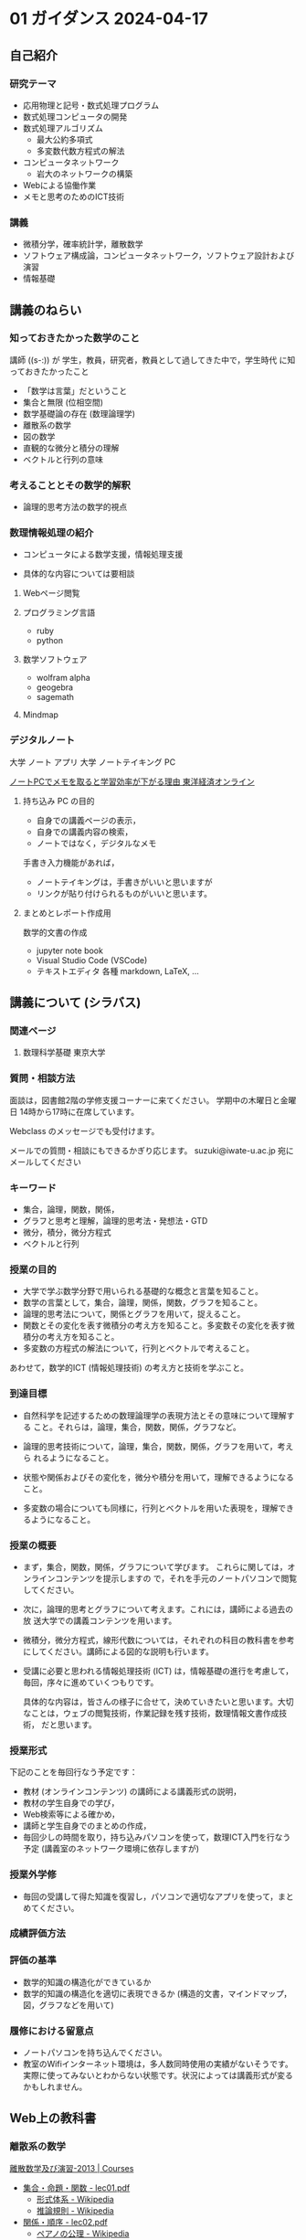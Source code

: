 #+startup: indent show2levels
#+title:
#+author masayuki

* 01 ガイダンス  2024-04-17

** 自己紹介

*** 研究テーマ
- 応用物理と記号・数式処理プログラム
- 数式処理コンピュータの開発
- 数式処理アルゴリズム
  - 最大公約多項式
  - 多変数代数方程式の解法
- コンピュータネットワーク
  - 岩大のネットワークの構築
- Webによる協働作業
- メモと思考のためのICT技術

*** 講義
- 微積分学，確率統計学，離散数学
- ソフトウェア構成論，コンピュータネットワーク，ソフトウェア設計および
  演習
- 情報基礎
  
** 講義のねらい

*** 知っておきたかった数学のこと

講師 ((s-:)) が 学生，教員，研究者，教員として過してきた中で，学生時代
に知っておきたかったこと
- 「数学は言葉」だということ
- 集合と無限 (位相空間)
- 数学基礎論の存在 (数理論理学)
- 離散系の数学
- 図の数学
- 直観的な微分と積分の理解
- ベクトルと行列の意味

*** 考えることとその数学的解釈
- 論理的思考方法の数学的視点

*** 数理情報処理の紹介
- コンピュータによる数学支援，情報処理支援

- 具体的な内容については要相談

**** Webページ閲覧

**** プログラミング言語
- ruby
- python

**** 数学ソフトウェア
- wolfram alpha
- geogebra
- sagemath

**** Mindmap 

*** デジタルノート

大学 ノート アプリ
大学 ノートテイキング PC

[[https://toyokeizai.net/articles/-/404969?page=3][ノートPCでメモを取ると学習効率が下がる理由 東洋経済オンライン]]

**** 持ち込み PC の目的
- 自身での講義ページの表示，
- 自身での講義内容の検索，
- ノートではなく，デジタルなメモ

手書き入力機能があれば，
- ノートテイキングは，手書きがいいと思いますが
- リンクが貼り付けられるものがいいと思います。
  
**** まとめとレポート作成用
数学的文書の作成
- jupyter note book
- Visual Studio Code (VSCode)
- テキストエディタ 各種
  markdown, LaTeX, ...
  
** 講義について (シラバス)
*** 関連ページ
**** 数理科学基礎 東京大学
*** 質問・相談方法
面談は，図書館2階の学修支援コーナーに来てください。
学期中の木曜日と金曜日 14時から17時に在席しています。

Webclass のメッセージでも受付けます。

メールでの質問・相談にもできるかぎり応じます。
suzuki@iwate-u.ac.jp 宛にメールしてください

*** キーワード

- 集合，論理，関数，関係，
- グラフと思考と理解，論理的思考法・発想法・GTD
- 微分，積分，微分方程式
- ベクトルと行列

*** 授業の目的

- 大学で学ぶ数学分野で用いられる基礎的な概念と言葉を知ること。
- 数学の言葉として，集合，論理，関係，関数，グラフを知ること。
- 論理的思考法について，関係とグラフを用いて，捉えること。
- 関数とその変化を表す微積分の考え方を知ること。多変数その変化を表す微
  積分の考え方を知ること。
- 多変数の方程式の解法について，行列とベクトルで考えること。

あわせて，数学的ICT (情報処理技術) の考え方と技術を学ぶこと。

*** 到達目標

- 自然科学を記述するための数理論理学の表現方法とその意味について理解する
  こと。それらは，論理，集合，関数，関係，グラフなど。

- 論理的思考技術について，論理，集合，関数，関係，グラフを用いて，考えら
  れるようになること。

- 状態や関係およびその変化を，微分や積分を用いて，理解できるようになる
  こと。

- 多変数の場合についても同様に，行列とベクトルを用いた表現を，理解でき
  るようになること。

*** 授業の概要

- まず，集合，関数，関係，グラフについて学びます。
  これらに関しては，オンラインコンテンツを提示しますの
  で，それを手元のノートパソコンで閲覧してください。

- 次に，論理的思考とグラフについて考えます。これには，講師による過去の放
  送大学での講義コンテンツを用います。

- 微積分，微分方程式，線形代数については，それぞれの科目の教科書を参考
  にしてください。講師による図的な説明も行います。

- 受講に必要と思われる情報処理技術 (ICT) は，情報基礎の進行を考慮して，
  毎回，序々に進めていくつもりです。

  具体的な内容は，皆さんの様子に合せて，決めていきたいと思います。大切
  なことは，ウェブの閲覧技術，作業記録を残す技術，数理情報文書作成技術，
  だと思います。

*** 授業形式

下記のことを毎回行なう予定です：

- 教材 (オンラインコンテンツ) の講師による講義形式の説明，
- 教材の学生自身での学び，
- Web検索等による確かめ，
- 講師と学生自身でのまとめの作成，
- 毎回少しの時間を取り，持ち込みパソコンを使って，数理ICT入門を行なう
  予定 (講義室のネットワーク環境に依存しますが)

*** 授業外学修
- 毎回の受講して得た知識を復習し，パソコンで適切なアプリを使って，まと
  めてください。

*** 成績評価方法

*** 評価の基準
- 数学的知識の構造化ができているか
- 数学的知識の構造化を適切に表現できるか (構造的文書，マインドマップ，
  図，グラフなどを用いて)

*** 履修における留意点
- ノートパソコンを持ち込んでください。
- 教室のWifiインターネット環境は，多人数同時使用の実績がないそうです。
  実際に使ってみないとわからない状態です。状況によっては講義形式が変る
  かもしれません。

** Web上の教科書
*** 離散系の数学

[[https://ocw.nagoya-u.jp/courses/0016-%E9%9B%A2%E6%95%A3%E6%95%B0%E5%AD%A6%E5%8F%8A%E3%81%B3%E6%BC%94%E7%BF%92-2013/][離散数学及び演習-2013 | Courses]]
- [[https://ocw.nagoya-u.jp/files/16/lec01.pdf][集合・命題・関数 - lec01.pdf]]
   - [[https://ja.wikipedia.org/wiki/%E5%BD%A2%E5%BC%8F%E4%BD%93%E7%B3%BB][形式体系 - Wikipedia]]
   - [[https://ja.wikipedia.org/wiki/%E6%8E%A8%E8%AB%96%E8%A6%8F%E5%89%87][推論規則 - Wikipedia]]
- [[https://ocw.nagoya-u.jp/files/16/lec02.pdf][関係・順序 -  lec02.pdf]]
  - [[https://ja.wikipedia.org/wiki/%E3%83%9A%E3%82%A2%E3%83%8E%E3%81%AE%E5%85%AC%E7%90%86][ペアノの公理 - Wikipedia]]
- [[https://ocw.nagoya-u.jp/files/16/lec03.pdf][集合の計数 - lec03.pdf]]

*** グラフ関連
- [[http://dopal.cs.uec.ac.jp/okamotoy/lect/2019/gn/#material][グラフとネットワーク (2019年度前学期)]]
- [[https://ja.wikipedia.org/wiki/%E3%82%B0%E3%83%A9%E3%83%95][グラフ - Wikipedia]]
  - [[https://ja.wikipedia.org/wiki/%E3%82%B0%E3%83%A9%E3%83%95%E7%90%86%E8%AB%96][グラフ理論 - Wikipedia]]
  - [[https://ja.wikipedia.org/wiki/%E3%83%80%E3%82%A4%E3%82%A2%E3%82%B0%E3%83%A9%E3%83%A0][ダイアグラム - Wikipedia]]

*** 論理的思考とグラフ， 数理ICT入門 (Mindmap)
- [[https://masayuki054.github.io/tools_for_thinking_and_memo/talk.html][メモと思考とデジタルツール]]
- [[https://www.riken.jp/press/2023/20230417_2/index.html][グラフが論理的思考力を高める | 理化学研究所]]
  
*** 微分積分準備講座
[[https://masayuki054.hatenablog.com/entry/2024/04/09/225336][微分積分準備講座 2024 - masayuki054's diary]]
[[https://drive.google.com/drive/folders/1fYNIqpHaGYXFeuLxqppoT9cEUCEcmbXp][2024-微分積分補助講義 - Google ドライブ]]
- [[https://drive.google.com/drive/folders/14bUoy6J-weof2b63u42K6Fb5RnmtFgPq][黒板-2022 - Google ドライブ]]
- [[https://drive.google.com/drive/folders/1OaXwOVavOt3koXM9VpJgvpPiZC94cAlY][calc-微分の板書 - Google ドライブ]]
- [[https://drive.google.com/drive/folders/1OaXwOVavOt3koXM9VpJgvpPiZC94cAlY][calc-微分の板書 - Google ドライブ]]
- [[https://drive.google.com/drive/folders/1lY6qb2Z02iAD_WdesHNMpmsGecY3ynDa][図 - Google ドライブ]]

** 詳細計画

皆さんの反応，講義環境，ICT環境と知識によって，進行具合，重み，やり方
も変っていくと思いますが，一応，下記のように考えました。

1. ガイダンス，集合と論理，数理ICT入門 (Webと検索, xmind)
2. 集合と論理，数理ICT入門 (デジタルノート, xmind)
3. 集合と関数，数理ICT入門 (デジタルノート，URL)
4. 集合と関係，数理ICT入門 (デジタルノート, 共有)
5. 関係とグラフ，数理ICT入門 (Mindmap)
6. 論理的思考とグラフ， 数理ICT入門 (Mindmap)
7. 1変数関数の微分,  数理ICT入門 (数式処理)<
8. 1変数関数の微分，数理ICT入門 (数式処理)
9. 1変数関数の積分，数理ICT入門 (数式処理)
10. 多変数関数とベクトル，数理ICT入門 (数式処理)
11. 多変数関数の微分，数理ICT入門 (数式処理)
12. 多変数関数の微分，数理ICT入門 (数式処理)c
13. 多変数関数の積分，数理ICT入門 (数式処理)
14. ベクトルと行列，数理ICT入門 (数式処理)
15. 講義全体のまとめ，デジタルノートの提出



** ICT
- ブラウザでブックマークする
  - IA
  - hatena

- 講義に関する Web ページを作る
    
- xmind を試す
  - [[https://xmind.ai/?utm_source=ggsem&utm_campaign=jp&gad_source=1&gclid=Cj0KCQjw2uiwBhCXARIsACMvIU3usolHEFnahVK37lH5k7nYWeaaDh42XFEItL-vD9KzbdMyKfbXuo4aAhTpEALw_wcB][Xmind AI：AIによるブレインストーミング＆マインドマップでのリアルタ
    イム協働]]

   web app., idが必要，

  - [[https://jp.xmind.net/][Xmind のマッピングソフトウェア]]

- 講義メモを取るアプリ

- alpha, geogebra, ...

- ruby, python, ... 
  

* 01-離散系数学 (集合)

数学的対象のまとまり

** 講義内容

[[https://ocw.nagoya-u.jp/courses/0016-%E9%9B%A2%E6%95%A3%E6%95%B0%E5%AD%A6%E5%8F%8A%E3%81%B3%E6%BC%94%E7%BF%92-2013/][離散数学及び演習-2013 | Courses]]
- [[https://ocw.nagoya-u.jp/files/16/lec01.pdf][集合・命題・関数 - lec01.pdf]]

数学的記述方法  
- [[https://ja.wikipedia.org/wiki/%E5%BD%A2%E5%BC%8F%E4%BD%93%E7%B3%BB][形式体系 - Wikipedia]]
- [[https://ja.wikipedia.org/wiki/%E6%8E%A8%E8%AB%96%E8%A6%8F%E5%89%87][推論規則 - Wikipedia]]

     
* 01-数理情報処理

** ブラウザによる情報収集
- ブックマークする
- 文書中にリンクを埋め込む
- 作成した文書をどこに置く？

** 今日の講義中に見たページの説明文書を作る
